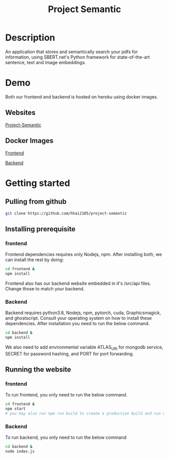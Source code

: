 #+TITLE: Project Semantic
#+DESCRIPTION: A knowledge finder using semantic search based on vectorization and MATHEMATICS

* Description
An application that stores and semantically search your pdfs for information, using SBERT.net's Python framework for state-of-the-art sentence, text and image embeddings.

[[Demo][https://media.giphy.com/media/PAK6hr98xEzwdDwEuh/giphy.gif]]
[[Demo2][https://media.giphy.com/media/UDo7iTanhbrPY85jiK/giphy.gif]]

* Demo
Both our frontend and backend is hosted on heroku using docker images.
** Websites
[[https://project-semantic.herokuapp.com/][Project-Semantic]]
** Docker Images
[[https://hub.docker.com/repository/docker/hhai2105/semantic-frontend/general][Frontend]]

[[https://hub.docker.com/repository/docker/hhai2105/semantic-backend/general][Backend]]

* Getting started
** Pulling from github
#+begin_src bash
  git clone https://github.com/hhai2105/project-semantic
#+end_src
** Installing prerequisite
*** frontend
Frontend dependencies requires only Nodejs, npm. After installing both, we can install the rest by doing:

#+begin_src bash
cd frontend &
npm install
#+end_src

Frontend also has our backend website embedded in it's /src/api files. Change those to match your backend.

*** Backend
Backend requires python3.8, Nodejs, npm, pytorch, cuda, Graphicsmagick, and ghostscript. Consult your operating system on how to install these dependencies.  After installation you need to run the below command.

#+begin_src bash
cd backend &
npm install
#+end_src

We also need to add environmental variable ATLAS_URI for mongodb service, SECRET for password hashing, and PORT for port forwarding.

** Running the website
*** frontend
To run frontend, you only need to run the below command.

#+begin_src bash
cd frontend &
npm start 
# you may also run npm run build to create a production build and run using serve -s build
#+end_src

*** Backend
To run backend, you only need to run the below command

#+begin_src bash
cd backend &
node index.js
#+end_src





